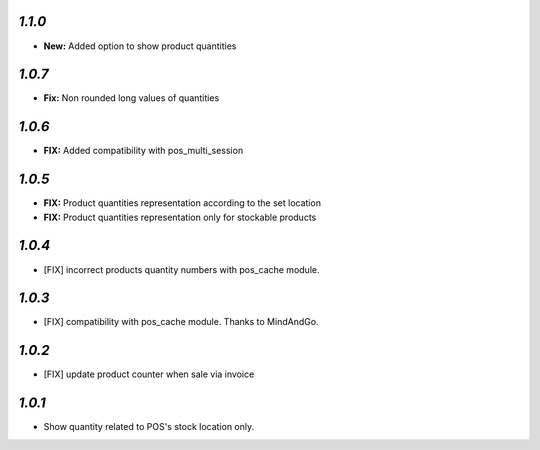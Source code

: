 `1.1.0`
-------

- **New:** Added option to show product quantities

`1.0.7`
-------

- **Fix:** Non rounded long values of quantities


`1.0.6`
-------

- **FIX:** Added compatibility with pos_multi_session

`1.0.5`
-------

- **FIX:** Product quantities representation according to the set location
- **FIX:** Product quantities representation only for stockable products

`1.0.4`
-------

- [FIX] incorrect products quantity numbers with pos_cache module.

`1.0.3`
-------

- [FIX] compatibility with pos_cache module. Thanks to MindAndGo.

`1.0.2`
-------

- [FIX] update product counter when sale via invoice

`1.0.1`
-------

- Show quantity related to POS's stock location only.
